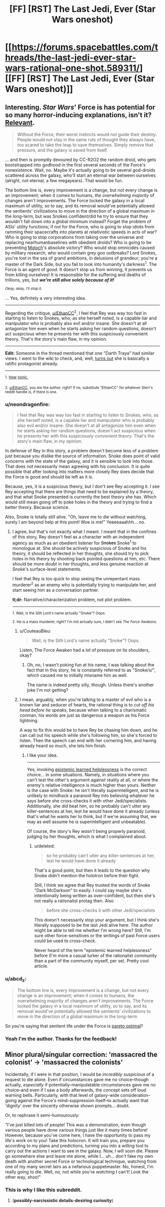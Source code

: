 #+TITLE: [FF] [RST] The Last Jedi, Ever (Star Wars oneshot)

* [[https://forums.spacebattles.com/threads/the-last-jedi-ever-star-wars-rational-one-shot.589311/][[FF] [RST] The Last Jedi, Ever (Star Wars oneshot)]]
:PROPERTIES:
:Author: EthanCC
:Score: 47
:DateUnix: 1511229103.0
:DateShort: 2017-Nov-21
:END:

** Interesting. /Star Wars/' Force is has potential for so many horror-inducing explanations, isn't it? [[http://archiveofourown.org/works/5848177][Relevant]].

#+begin_quote
  Without the Force, their worst instincts would not guide their destiny. People would not stay in the same ruts of thought they always have, too scared to take the leap to save themselves. Simply remove that pressure, and the galaxy is saved from itself.
#+end_quote

... and then is promptly devoured by CC-R2O2 the random droid, who gets bootstrapped into godhood in the first several seconds of the Force's nonexistence. Wait, no. Maybe it's actually going to be several god-droids scattered across the galaxy, who'll start an eternal war between ourselves (alright, not eternal, a few megayears). That would be fun.

The bottom line is, every improvement is a change, but not every change is an improvement; when it comes to humans, /the overwhelming majority/ of changes aren't improvements. The Force locked the galaxy in a local maximum of utility, so to say, and its removal would've potentially allowed the sentients' civilizations to move in the direction of a global maximum in the long-term, but was Snokes confident/did he try to ensure that they wouldn't fall down into a global minimum instead? Forget the problem of ASIs' utility functions; if not for the Force, who is going to stop idiots from ramming their spacecrafts into planets at relativistic speeds in acts of war? Who is going to stop corporations from taking over the universe and replacing nearhumanbaselines with obedient droids? Who is going to be preventing [[http://slatestarcodex.com/2014/07/30/meditations-on-moloch/][Moloch]]'s absolute victory? Who would stop omnicides caused by military research, who would contain grey goo outbreaks? Lord Snokes, you're lost in the sea of grand ambitions, in delusions of grandeur; you're a master of the Dark Side, but you fail to look into humanity's darkness^{1}. The Force is an agent of /good/. It doesn't stop us from winning, it prevents us from killing ourselves! It is responsible for the suffering and deaths of trillions, yes, but */we're still alive solely because of it!/*

/^{Okay, okay, I'll stop it.}/

... Yes, definitely a very interesting idea.

--------------

Regarding the critique, [[/u/EthanCC][u/EthanCC]]^{2}, I feel that Rey was way too fast in starting to listen to Snokes, who, as she herself noted, is a capable liar and manipulator who is probably also evil and/or insane. She doesn't at all antagonize him even when he starts asking her random questions, doesn't act suspicious when he presents her with this suspiciously convenient theory. That's the story's main flaw, in my opinion.

--------------

*Edit:* Someone in the thread mentioned that one "Darth Traya" had similar views. I went to the wiki to check, and, well, [[http://starwars.wikia.com/wiki/Darth_Traya#Teachings][turns out]] she is basically a ratific protagonist already.

--------------

^{1.} ^{[[https://i.imgur.com/vkv9nBj.png][How]]} ^{[[https://i.imgur.com/vkv9nBj.png][ironic.]]}

^{2. [[/u/EthanCC][u/EthanCC]], you /are/ the author, right? If no, substitute "EthanCC" for whatever Sterr's reddit handle is, if there is one.}
:PROPERTIES:
:Author: Noumero
:Score: 27
:DateUnix: 1511248928.0
:DateShort: 2017-Nov-21
:END:

*** u/neondragonfire:
#+begin_quote
  I feel that Rey was way too fast in starting to listen to Snokes, who, as she herself noted, is a capable liar and manipulator who is probably also evil and/or insane. She doesn't at all antagonize him even when he starts asking her random questions, doesn't act suspicious when he presents her with this suspiciously convenient theory. That's the story's main flaw, in my opinion.
#+end_quote

In defense of Rey in this story, a problem doesn't become less of a problem just because you dislike the source of information. Snoke does point of valid concerns with the state of the galaxy, and it is sensible to look into those. That does not necessarily mean agreeing with his conclusion. It is quite possible that after looking into matters more closely Rey does decide that the Force is good and should be left as it is.

Because, yes, it is a suspicious theory, but I don't see Rey accepting it. I see Rey accepting that there are things that need to be explained by a theory, and that what Snoke presented is currently the best theory she has. Which would still mean going off to poke holes in the theory and trying to find a better theory. Because science.

Also, Snoke is totally still alive. "Oh, leave me to die without watching, surely I am beyond help at this point! Woe is me!" Yeeeeaaahhh... no.
:PROPERTIES:
:Author: neondragonfire
:Score: 9
:DateUnix: 1511252540.0
:DateShort: 2017-Nov-21
:END:

**** I agree, but that's not exactly what I meant. I meant that in the confines of this story, Rey doesn't feel as a character with an independent agency as much as an obedient listener for +Snokes+ Snoke^{1} to monologue at. She should be actively suspicious of Snoke and his theory, it should be reflected in her thoughts, she should try to pick holes in his theory by shooting back pointed questions at him, etc. There should be more doubt in her thoughts, and less genuine reaction at Snoke's surface-level statements.

I feel that Rey is too quick to stop seeing the unrepentant mass murderer^{2} as an enemy who is potentially trying to manipulate her, and start seeing him as a conversation partner.

*tl;dr:* Narrative/characterization problem, not plot problem.

--------------

^{1. Wait, is the Sith Lord's name actually "Snoke"? Oops.}

^{2. He /is/ a mass murderer, right? I'm not actually sure, I didn't see /The Force Awakens/.}
:PROPERTIES:
:Author: Noumero
:Score: 10
:DateUnix: 1511254858.0
:DateShort: 2017-Nov-21
:END:

***** u/CouteauBleu:
#+begin_quote
  Wait, is the Sith Lord's name actually "Snoke"? Oops.
#+end_quote

Listen, The Force Awaken had a lot of pressure on its shoulders, okay?
:PROPERTIES:
:Author: CouteauBleu
:Score: 6
:DateUnix: 1511272381.0
:DateShort: 2017-Nov-21
:END:

****** Oh, no, I wasn't poking fun at his name, I was talking about the fact that in this story, he is constantly referred to as "Snoke/s/", which caused me to initially misname him as well.

The name is indeed pretty silly, though. Unless there's another joke I'm not getting?
:PROPERTIES:
:Author: Noumero
:Score: 3
:DateUnix: 1511299536.0
:DateShort: 2017-Nov-22
:END:


***** I mean, arguably, when you're talking to a master of evil who is a known liar and seducer of hearts, the rational thing is to /cut off his head before he speaks/, because when talking to a charismatic conman, his words are just as dangerous a weapon as his Force lightning.

A way to fix this would be to have Rey be chasing him down, and he can call out his speech while she's following him, so she's forced to listen. Then the speech can end with her cornering him, and having already heard so much, she lets him finish.
:PROPERTIES:
:Score: 2
:DateUnix: 1511600592.0
:DateShort: 2017-Nov-25
:END:

****** I like your idea.

--------------

Yes, invoking [[http://squid314.livejournal.com/350090.html][epistemic learned helplessness]] is the correct choice... in some situations. Namely, in situations where you can't test the other's argument against reality at all, or where the enemy's relative intelligence is much higher than yours. Neither is the case with Snoke: he isn't literally superintelligent, and he is unlikely to mindhack a paranoid Rey into believing whatever he says before she cross-checks it with other Jedi/specialists. Additionally, she /did/ beat him, so he probably can't utter any killer-sentences at her, lest he would have done it already (unless that's what he wants her to think, but if we're assuming that, we may as well assume he is superintelligent and unbeatable).

Of course, the story's Rey /wasn't/ being properly paranoid, judging by her thoughts, which is what I complained about.
:PROPERTIES:
:Author: Noumero
:Score: 1
:DateUnix: 1511606538.0
:DateShort: 2017-Nov-25
:END:

******* u/deleted:
#+begin_quote
  so he probably can't utter any killer-sentences at her, lest he would have done it already
#+end_quote

That's a good point, but then it leads to the question why Snoke didn't mention the holotron before their fight.

Still, I think we agree that Rey trusted the words of Snoke "Dark McDarkson" to easily. I could say maybe she's intentionally being written as over-confident, but then she's not really a rationalist protag then. Also

#+begin_quote
  before she cross-checks it with other Jedi/specialists
#+end_quote

This doesn't necessarily stop your argument, but I think she's literally supposed to be the last Jedi alive here. The author might be able to tell me whether I'm wrong here? Still, I'm sure other force-sensitives or the writings of past Force users could be used to cross-check.

Never heard of the term "epistemic learned helplessness" before (I'm more a casual lurker of the rationalist community than a part of the community myself, per se). Pretty cool article.
:PROPERTIES:
:Score: 2
:DateUnix: 1511610382.0
:DateShort: 2017-Nov-25
:END:


*** u/abcd_z:
#+begin_quote
  The bottom line is, every improvement is a change, but not every change is an improvement; when it comes to humans, the overwhelming majority of changes aren't improvements. The Force locked the galaxy in a local maximum of utility, so to say, and its removal would've potentially allowed the sentients' civilizations to move in the direction of a global maximum in the long-term
#+end_quote

So you're saying that sentient life under the Force is [[https://www.smbc-comics.com/comic/pareto-romantic][pareto optimal]]?
:PROPERTIES:
:Author: abcd_z
:Score: 4
:DateUnix: 1511367245.0
:DateShort: 2017-Nov-22
:END:


*** Yeah I'm the author. Thanks for the feedback!
:PROPERTIES:
:Author: EthanCC
:Score: 3
:DateUnix: 1511299390.0
:DateShort: 2017-Nov-22
:END:


** Minor plural/singular correction: 'massacred the colonist' -> 'massacred the colonists'

Incidentally, if I were in that position, I would be /incredibly suspicious/ of a request to die alone. Even if circumstances gave me no choice--though actually, /especially/ if potentially-manipulatable circumstances gave me no choice--and even if I saw a body afterwards, the concept sets off loud warning bells. Particularly, with that level of galaxy-wide consideration--going against the Force's mind-suppression itself--to actually want that 'dignity' over the sincerity otherwise shown prompts... doubt.

Or, to rephrase it semi-humourously:

"I've just killed lots of people! This was a demonstration, even though various people have done various things just like it many times before! However, because you've come here, I have the opportunity to pass my life's work on to you! Take this holocron. It will train you, prepare you according to my plans and predictions, turning you into a willing tool to carry out the actions I want to see in the galaxy. Now, I will soon die. Please go somewhere else and leave me alone, while I... uh... /don't/ fake my own death with another secret Force or technological technique, watching from one of my many secret lairs as a nefarious puppetmaster. No, honest, I'm really going to die. Well, no, not while you're /watching/ I can't! Look the other way, shoo!"
:PROPERTIES:
:Author: MultipartiteMind
:Score: 16
:DateUnix: 1511258196.0
:DateShort: 2017-Nov-21
:END:

*** This is why I like this subreddit.
:PROPERTIES:
:Author: EthanCC
:Score: 1
:DateUnix: 1511299297.0
:DateShort: 2017-Nov-22
:END:

**** (*possibly-narcissistic details-desiring curiosity*)
:PROPERTIES:
:Author: MultipartiteMind
:Score: 3
:DateUnix: 1511410043.0
:DateShort: 2017-Nov-23
:END:

***** On spacebattles people were just complaining about Jedi-bashing. On here people said "wow Rey drank the kool-aid pretty fast". I like how people on this subreddit analyze everything on here so deeply, it makes the posts for /everything/ fun to read.
:PROPERTIES:
:Author: EthanCC
:Score: 4
:DateUnix: 1511662426.0
:DateShort: 2017-Nov-26
:END:

****** *happiness*
:PROPERTIES:
:Author: MultipartiteMind
:Score: 2
:DateUnix: 1511793098.0
:DateShort: 2017-Nov-27
:END:


** Thought: Maybe the force is conservative because all the jedis who "became one with the living Force" caused the old immortality problem - old people get set in their ways, and society progresses easier when the old people who are set in the /wrong/ ways finally die and stop holding everyone else back.
:PROPERTIES:
:Author: PM_ME_OS_DESIGN
:Score: 6
:DateUnix: 1511333811.0
:DateShort: 2017-Nov-22
:END:

*** Hm. Now I have a mental image of the wills/desires/ambitions/goals of the previous dead, even if not able to 'manifest' themselves (maybe even those who can can only do that for a short time after death?), as left behind driving events, like 'Fate' in Erfworld; here, maybe the huge numbers of Light-Side Jedi who cared so much about the entire galaxy go into keeping most things happy (and without much future shock...), whereas all the ambitions-for-the-Sith feelings make the last Sith at any given time effectively unkillable.

The 'conservation of ninjutsu' concept comes to mind as a competing hypothesis (for how one Sith could so-consistently survive), but probably doesn't hold up to observed trends (in battle prowess). One Sith of two isn't particularly stronger than any given Jedi, but killing the /last/ Sith--or the last Jedi, for that matter--is something which never happened until... hmm. I don't actually know why a Master and Apprentice achieving a double-knockout never happened before. I don't know much about the extended canon, was there a canonical third/fourth Sith to survive after the movies' all died?

(That would make that rule about only-two make much more sense. That said, tricks can still overcome personal power, though trickery ability can still be viewed as a form of power, though then you get rock-paper-scissors cycling...)

It's fun to imagine people stumbling across old Sith holocrons (or similar) being affected by death Sith people's ambitions that their life's work (recorded in such holocrons) be used gloriously by future Sith.
:PROPERTIES:
:Author: MultipartiteMind
:Score: 4
:DateUnix: 1511410876.0
:DateShort: 2017-Nov-23
:END:
